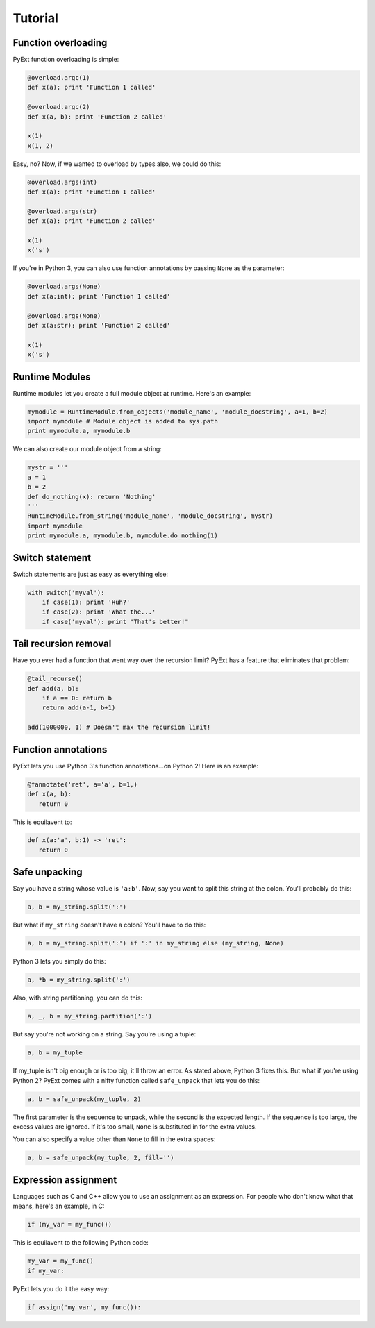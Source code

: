 Tutorial
========

Function overloading
********************

PyExt function overloading is simple:

.. code-block:: python
   
   @overload.argc(1)
   def x(a): print 'Function 1 called'
   
   @overload.argc(2)
   def x(a, b): print 'Function 2 called'
   
   x(1)
   x(1, 2)

Easy, no? Now, if we wanted to overload by types also, we could do this:

.. code-block:: python
   
   @overload.args(int)
   def x(a): print 'Function 1 called'
   
   @overload.args(str)
   def x(a): print 'Function 2 called'
   
   x(1)
   x('s')

If you're in Python 3, you can also use function annotations by passing ``None`` as the parameter:

.. code-block:: python
   
   @overload.args(None)
   def x(a:int): print 'Function 1 called'
   
   @overload.args(None)
   def x(a:str): print 'Function 2 called'
   
   x(1)
   x('s')

Runtime Modules
***************

Runtime modules let you create a full module object at runtime. Here's an example:

.. code-block:: python
   
   mymodule = RuntimeModule.from_objects('module_name', 'module_docstring', a=1, b=2)
   import mymodule # Module object is added to sys.path
   print mymodule.a, mymodule.b

We can also create our module object from a string:

.. code-block:: python
   
   mystr = '''
   a = 1
   b = 2
   def do_nothing(x): return 'Nothing'
   '''
   RuntimeModule.from_string('module_name', 'module_docstring', mystr)
   import mymodule
   print mymodule.a, mymodule.b, mymodule.do_nothing(1)

Switch statement
****************

Switch statements are just as easy as everything else:

.. code-block:: python
   
   with switch('myval'):
       if case(1): print 'Huh?'
       if case(2): print 'What the...'
       if case('myval'): print "That's better!"

Tail recursion removal
**********************

Have you ever had a function that went way over the recursion limit? PyExt has a feature that eliminates that problem:

.. code-block:: python
   
   @tail_recurse()
   def add(a, b):
       if a == 0: return b
       return add(a-1, b+1)
   
   add(1000000, 1) # Doesn't max the recursion limit!

Function annotations
********************

PyExt lets you use Python 3's function annotations...on Python 2! Here is an example:

.. code-block:: python
   
   @fannotate('ret', a='a', b=1,)
   def x(a, b):
      return 0

This is equilavent to:

.. code-block:: python3
   
   def x(a:'a', b:1) -> 'ret':
      return 0

Safe unpacking
**************

Say you have a string whose value is ``'a:b'``. Now, say you want to split this string at the colon. You'll probably do this:

.. code-block:: python
   
   a, b = my_string.split(':')

But what if ``my_string`` doesn't have a colon? You'll have to do this:

.. code-block:: python
   
   a, b = my_string.split(':') if ':' in my_string else (my_string, None)

Python 3 lets you simply do this:

.. code-block:: python3
   
   a, *b = my_string.split(':')

Also, with string partitioning, you can do this:

.. code-block:: python
   
   a, _, b = my_string.partition(':')

But say you're not working on a string. Say you're using a tuple:

.. code-block:: python
   
   a, b = my_tuple

If my_tuple isn't big enough or is too big, it'll throw an error. As stated above, Python 3 fixes this. But what if you're using Python 2? PyExt comes with a nifty function called ``safe_unpack`` that lets you do this:

.. code-block:: python
   
   a, b = safe_unpack(my_tuple, 2)

The first parameter is the sequence to unpack, while the second is the expected length. If the sequence is too large, the excess values are ignored. If it's too small, ``None`` is substituted in for the extra values.

You can also specify a value other than ``None`` to fill in the extra spaces:

.. code-block:: python
   
   a, b = safe_unpack(my_tuple, 2, fill='')

Expression assignment
*********************

Languages such as C and C++ allow you to use an assignment as an expression. For people who don't know what that means, here's an example, in C:

.. code-block:: c
   
   if (my_var = my_func())

This is equilavent to the following Python code:

.. code-block:: python
   
   my_var = my_func()
   if my_var:

PyExt lets you do it the easy way:

.. code-block:: python
   
   if assign('my_var', my_func()):
